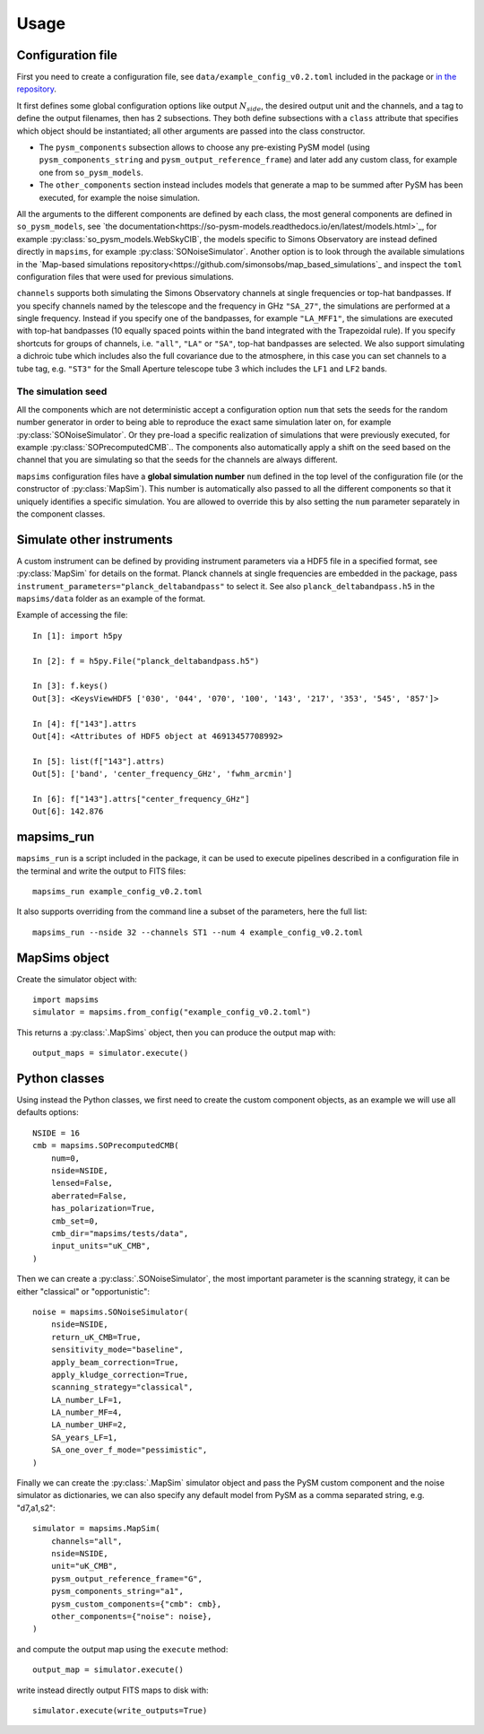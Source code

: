 *****
Usage
*****

Configuration file
==================

First you need to create a configuration file, see ``data/example_config_v0.2.toml`` included in the package
or `in the repository <https://github.com/simonsobs/mapsims/blob/master/mapsims/data/example_config_v0.2.toml>`_.

It first defines some global configuration options like output :math:`N_{side}`, the desired output unit and the
channels, and a tag to define the output filenames, then has 2 subsections. They both define subsections with a ``class`` attribute that
specifies which object should be instantiated; all other arguments are passed into the class
constructor.

* The ``pysm_components`` subsection allows to choose any pre-existing PySM model (using ``pysm_components_string`` and ``pysm_output_reference_frame``) and later add any custom class, for example one from ``so_pysm_models``.
* The ``other_components`` section instead includes models that generate a map to be summed after PySM has been executed, for example the noise simulation.

All the arguments to the different components are defined by each class, the most general components are defined in ``so_pysm_models``, see `the documentation<https://so-pysm-models.readthedocs.io/en/latest/models.html>`_, for example :py:class:`so_pysm_models.WebSkyCIB`, the models specific to Simons Observatory are instead defined directly in ``mapsims``, for example :py:class:`SONoiseSimulator`.
Another option is to look through the available simulations in the `Map-based simulations repository<https://github.com/simonsobs/map_based_simulations`_ and inspect the ``toml`` configuration files that were used for previous simulations.

``channels`` supports both simulating the Simons Observatory channels at single frequencies or top-hat bandpasses.
If you specify channels named by the telescope and the frequency in GHz ``"SA_27"``, the simulations are performed at a single frequency. Instead if you specify one of the bandpasses, for example ``"LA_MFF1"``, the simulations are executed with top-hat bandpasses (10 equally spaced points within the band integrated with the Trapezoidal rule).
If you specify shortcuts for groups of channels, i.e. ``"all"``, ``"LA"`` or ``"SA"``, top-hat bandpasses are selected.
We also support simulating a dichroic tube which includes also the full covariance due to the atmosphere, in this case you can set channels to a tube tag, e.g. ``"ST3"`` for the Small Aperture telescope tube 3 which includes the ``LF1`` and ``LF2`` bands.

The simulation seed
-------------------

All the components which are not deterministic accept a configuration option ``num`` that sets the seeds for the random number generator in order to being able to reproduce the exact same simulation later on, for example :py:class:`SONoiseSimulator`. Or they
pre-load a specific realization of simulations that were previously executed, for example :py:class:`SOPrecomputedCMB`..
The components also automatically apply a shift on the seed based on the channel that you are simulating so that the seeds for the channels are always different.

``mapsims`` configuration files have a **global simulation number** ``num`` defined
in the top level of the configuration file (or the constructor of :py:class:`MapSim`).
This number is automatically also passed to all the different components so that it uniquely identifies
a specific simulation.
You are allowed to override this by also setting the ``num`` parameter separately in the component classes.

Simulate other instruments
==========================

A custom instrument can be defined by providing instrument parameters via a HDF5 file in a specified format, see :py:class:`MapSim` for details on the format.
Planck channels at single frequencies are embedded in the package, pass ``instrument_parameters="planck_deltabandpass"`` to select it. See also ``planck_deltabandpass.h5`` in the ``mapsims/data`` folder as an example of the format.

Example of accessing the file::

    In [1]: import h5py

    In [2]: f = h5py.File("planck_deltabandpass.h5")

    In [3]: f.keys()
    Out[3]: <KeysViewHDF5 ['030', '044', '070', '100', '143', '217', '353', '545', '857']>

    In [4]: f["143"].attrs
    Out[4]: <Attributes of HDF5 object at 46913457708992>

    In [5]: list(f["143"].attrs)
    Out[5]: ['band', 'center_frequency_GHz', 'fwhm_arcmin']

    In [6]: f["143"].attrs["center_frequency_GHz"]
    Out[6]: 142.876

mapsims_run
===========

``mapsims_run`` is a script included in the package, it can be used to execute pipelines described
in a configuration file in the terminal and write the output to FITS files::

    mapsims_run example_config_v0.2.toml

It also supports overriding from the command line a subset of the parameters, here the full list::

    mapsims_run --nside 32 --channels ST1 --num 4 example_config_v0.2.toml

MapSims object
==============

Create the simulator object with::

    import mapsims
    simulator = mapsims.from_config("example_config_v0.2.toml")

This returns a :py:class:`.MapSims` object, then you can
produce the output map with::

    output_maps = simulator.execute()

Python classes
==============

Using instead the Python classes, we first need to create the custom component objects, as
an example we will use all defaults options::

    NSIDE = 16
    cmb = mapsims.SOPrecomputedCMB(
        num=0,
        nside=NSIDE,
        lensed=False,
        aberrated=False,
        has_polarization=True,
        cmb_set=0,
        cmb_dir="mapsims/tests/data",
        input_units="uK_CMB",
    )


Then we can create a :py:class:`.SONoiseSimulator`, the most important parameter is the scanning strategy,
it can be either "classical" or "opportunistic"::

    noise = mapsims.SONoiseSimulator(
        nside=NSIDE,
        return_uK_CMB=True,
        sensitivity_mode="baseline",
        apply_beam_correction=True,
        apply_kludge_correction=True,
        scanning_strategy="classical",
        LA_number_LF=1,
        LA_number_MF=4,
        LA_number_UHF=2,
        SA_years_LF=1,
        SA_one_over_f_mode="pessimistic",
    )

Finally we can create the :py:class:`.MapSim` simulator object and pass the PySM custom component and the noise
simulator as dictionaries, we can also specify any default model from PySM as a comma separated string,
e.g. "d7,a1,s2"::

    simulator = mapsims.MapSim(
        channels="all",
        nside=NSIDE,
        unit="uK_CMB",
        pysm_output_reference_frame="G",
        pysm_components_string="a1",
        pysm_custom_components={"cmb": cmb},
        other_components={"noise": noise},
    )

and compute the output map using the ``execute`` method::

    output_map = simulator.execute()

write instead directly output FITS maps to disk with::

    simulator.execute(write_outputs=True)

